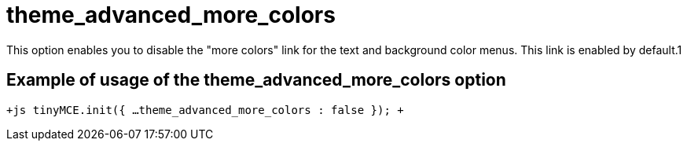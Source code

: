 :rootDir: ./../../
:partialsDir: {rootDir}partials/
= theme_advanced_more_colors

This option enables you to disable the "more colors" link for the text and background color menus. This link is enabled by default.1

[[example-of-usage-of-the-theme_advanced_more_colors-option]]
== Example of usage of the theme_advanced_more_colors option 
anchor:exampleofusageofthetheme_advanced_more_colorsoption[historical anchor]

`+js
tinyMCE.init({
  ...
  theme_advanced_more_colors : false
});
+`

